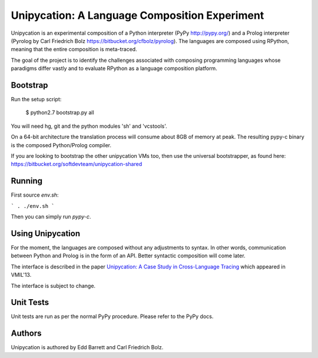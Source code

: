 ==============================================
Unipycation: A Language Composition Experiment
==============================================

Unipycation is an experimental composition of a Python interpreter (PyPy
http://pypy.org/) and a Prolog interpreter (Pyrolog by Carl Friedrich
Bolz https://bitbucket.org/cfbolz/pyrolog). The languages are composed
using RPython, meaning that the entire composition is meta-traced.

The goal of the project is to identify the challenges associated with composing 
programming languages whose paradigms differ vastly and to evaluate RPython as
a language composition platform.

Bootstrap
=========

Run the setup script:

    $ python2.7 bootstrap.py all

You will need hg, git and the python modules 'sh' and 'vcstools'.

On a 64-bit architecture the translation process will consume about 8GB of
memory at peak. The resulting pypy-c binary is the composed Python/Prolog
compiler.

If you are looking to bootstrap the other unipycation VMs too, then use the
universal bootstrapper, as found here:
https://bitbucket.org/softdevteam/unipycation-shared

Running
=======

First source `env.sh`:

```
. ./env.sh
```

Then you can simply run `pypy-c`.

Using Unipycation
=================

For the moment, the languages are composed without any adjustments to
syntax. In other words, communication between Python and Prolog is in
the form of an API. Better syntactic composition will come later.

The interface is described in the paper `Unipycation: A Case Study in
Cross-Language Tracing
<http://soft-dev.org/pubs/pdf/barrett_bolz_tratt__unipycation_a_study_in_cross_language_tracing.pdf>`_
which appeared in VMIL'13.

The interface is subject to change.

Unit Tests
==========

Unit tests are run as per the normal PyPy procedure. Please refer to
the PyPy docs.

Authors
=======

Unipycation is authored by Edd Barrett and Carl Friedrich Bolz.
